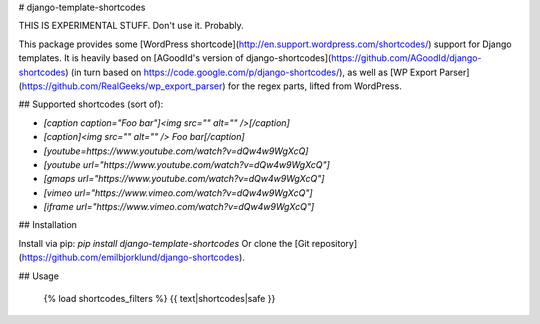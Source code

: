 # django-template-shortcodes

THIS IS EXPERIMENTAL STUFF. Don't use it. Probably.

This package provides some [WordPress
shortcode](http://en.support.wordpress.com/shortcodes/) support for Django
templates. It is heavily based on [AGoodId's version of django-shortcodes](https://github.com/AGoodId/django-shortcodes) (in turn based on https://code.google.com/p/django-shortcodes/), as well as [WP Export Parser](https://github.com/RealGeeks/wp_export_parser) for the regex parts, lifted from WordPress.

## Supported shortcodes (sort of): 

* `[caption caption="Foo bar"]<img src="" alt="" />[/caption]`
* `[caption]<img src="" alt="" /> Foo bar[/caption]`
* `[youtube=https://www.youtube.com/watch?v=dQw4w9WgXcQ]`
* `[youtube url="https://www.youtube.com/watch?v=dQw4w9WgXcQ"]`
* `[gmaps url="https://www.youtube.com/watch?v=dQw4w9WgXcQ"]`
* `[vimeo url="https://www.vimeo.com/watch?v=dQw4w9WgXcQ"]`
* `[iframe url="https://www.vimeo.com/watch?v=dQw4w9WgXcQ"]`

## Installation

Install via pip: `pip install django-template-shortcodes`
Or clone the [Git repository](https://github.com/emilbjorklund/django-shortcodes).

## Usage

    {% load shortcodes_filters %}
    {{ text|shortcodes|safe }}


